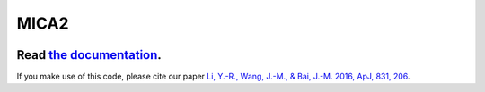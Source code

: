 MICA2
=====
.. image:: https://readthedocs.org/projects/mica2/badge/?version=latest
  :target: https://mica2.readthedocs.io/en/latest/?badge=latest
  :alt: Documentation Status

++++++++++++++++++++++++++++++++++++++++++++++++++++++++++
Read `the documentation <http://mica2.readthedocs.io/>`_.
++++++++++++++++++++++++++++++++++++++++++++++++++++++++++

If you make use of this code, please cite our paper `Li, Y.-R., Wang, J.-M., & Bai, J.-M. 2016, ApJ, 831, 206 <http://adsabs.harvard.edu/abs/2016ApJ...831..206L>`_.

